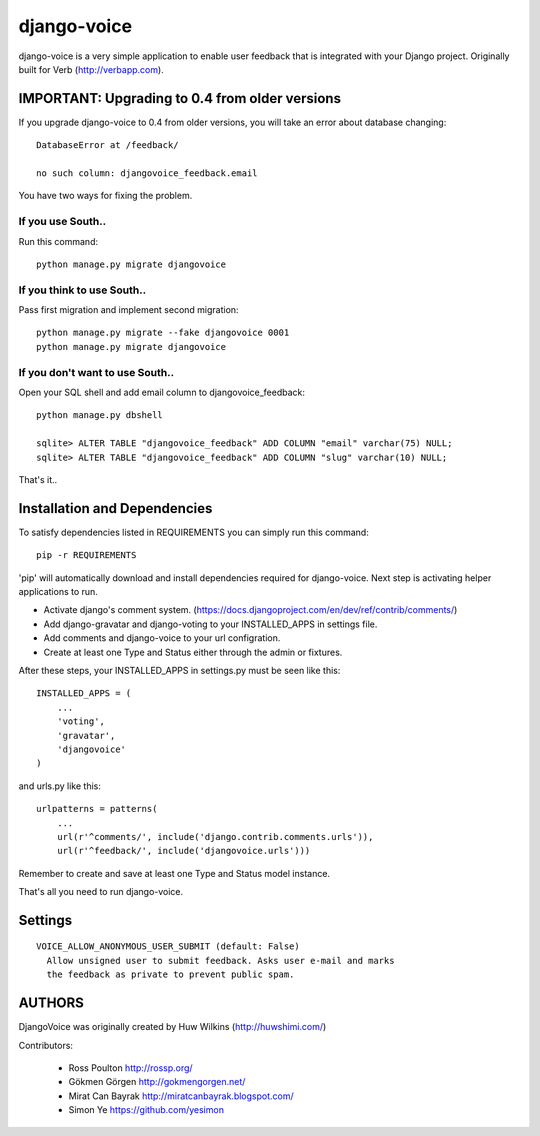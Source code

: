 ============
django-voice
============

django-voice is a very simple application to enable user feedback that is integrated with your Django project. Originally built for Verb (http://verbapp.com).

IMPORTANT: Upgrading to 0.4 from older versions
===============================================
If you upgrade django-voice to 0.4 from older versions, you will take an error about database changing::

    DatabaseError at /feedback/

    no such column: djangovoice_feedback.email

You have two ways for fixing the problem.

If you use South..
------------------
Run this command::

    python manage.py migrate djangovoice

If you think to use South..
---------------------------
Pass first migration and implement second migration::

    python manage.py migrate --fake djangovoice 0001
    python manage.py migrate djangovoice

If you don't want to use South..
--------------------------------
Open your SQL shell and add email column to djangovoice_feedback::

    python manage.py dbshell

    sqlite> ALTER TABLE "djangovoice_feedback" ADD COLUMN "email" varchar(75) NULL;
    sqlite> ALTER TABLE "djangovoice_feedback" ADD COLUMN "slug" varchar(10) NULL;

That's it..

Installation and Dependencies
=============================

To satisfy dependencies listed in REQUIREMENTS you can simply run this command:

::

  pip -r REQUIREMENTS


'pip' will automatically download and install dependencies required for django-voice. Next step is activating helper applications to run.

* Activate django's comment system. (https://docs.djangoproject.com/en/dev/ref/contrib/comments/)
* Add django-gravatar and django-voting to your INSTALLED_APPS in settings file.
* Add comments and django-voice to your url configration.
* Create at least one Type and Status either through the admin or fixtures.

After these steps, your INSTALLED_APPS in settings.py must be seen like this:

::

  INSTALLED_APPS = (
      ...
      'voting',
      'gravatar',
      'djangovoice'
  )

and urls.py like this:

::

  urlpatterns = patterns(
      ...
      url(r'^comments/', include('django.contrib.comments.urls')),
      url(r'^feedback/', include('djangovoice.urls')))

Remember to create and save at least one Type and Status model instance.

That's all you need to run django-voice.

Settings
========

::

  VOICE_ALLOW_ANONYMOUS_USER_SUBMIT (default: False)
    Allow unsigned user to submit feedback. Asks user e-mail and marks
    the feedback as private to prevent public spam.

AUTHORS
=======
DjangoVoice was originally created by Huw Wilkins (http://huwshimi.com/)

Contributors:

 * Ross Poulton http://rossp.org/
 * Gökmen Görgen http://gokmengorgen.net/
 * Mirat Can Bayrak http://miratcanbayrak.blogspot.com/
 * Simon Ye https://github.com/yesimon
